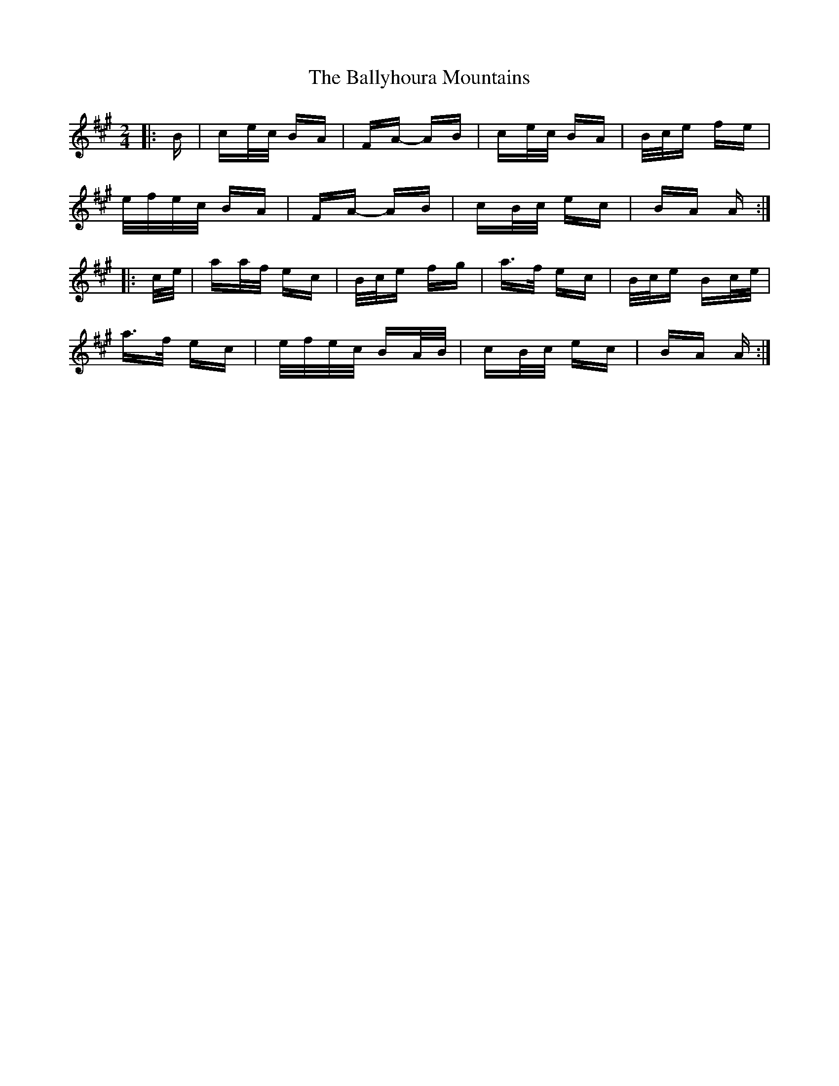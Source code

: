 X: 2553
T: Ballyhoura Mountains, The
R: polka
M: 2/4
K: Amajor
|:B|ce/c/ BA|FA- AB|ce/c/ BA|B/c/e fe|
e/f/e/c/ BA|FA- AB|cB/c/ ec|BA A:|
|:c/e/|aa/f/ ec|B/c/e fg|a>f ec|B/c/e Bc/e/|
a>f ec|e/f/e/c/ BA/B/|cB/c/ ec|BA A:|

